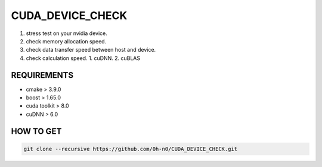 CUDA_DEVICE_CHECK
==================

1. stress test on your nvidia device.
2. check memory allocation speed.
3. check data transfer speed between host and device.
4. check calculation speed.
   1. cuDNN.
   2. cuBLAS

REQUIREMENTS
--------------

* cmake > 3.9.0
* boost > 1.65.0
* cuda toolkit > 8.0
* cuDNN > 6.0  


HOW TO GET  
---------------

.. code-block:: shell

   git clone --recursive https://github.com/0h-n0/CUDA_DEVICE_CHECK.git
   

